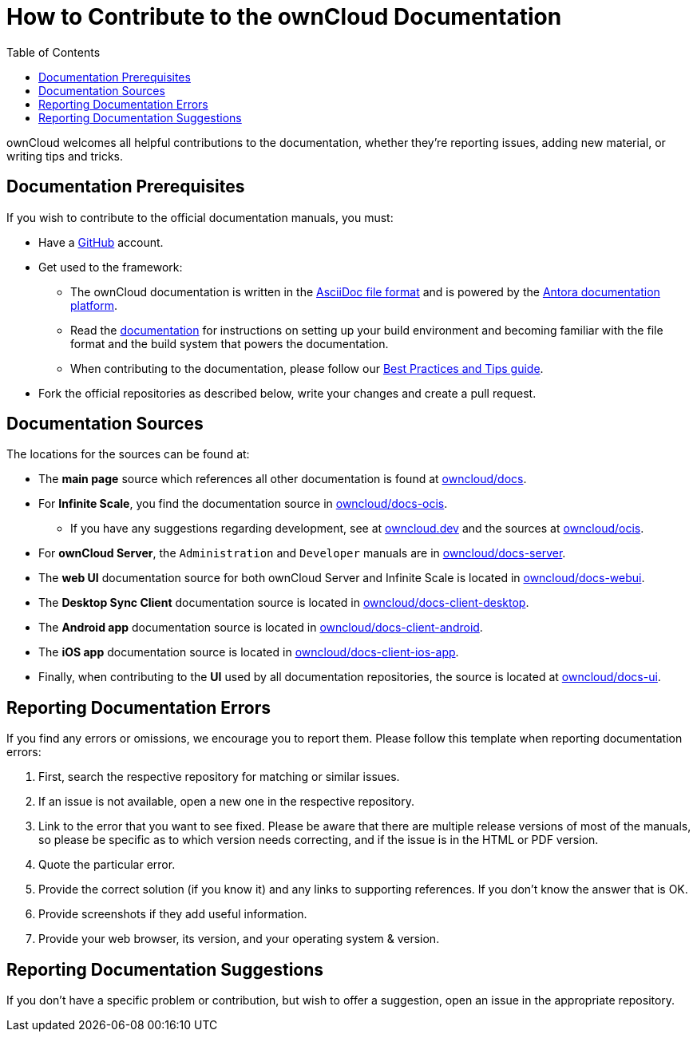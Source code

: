 = How to Contribute to the ownCloud Documentation
:toc: right

:asciidoc-syntax-url: https://asciidoctor.org/docs/asciidoc-syntax-quick-reference/
:antora-platform-url: https://docs.antora.org/
:bpg-url: https://github.com/owncloud/docs/blob/master/docs/best-practices.md
:github-docs-url: https://github.com/owncloud


:description: ownCloud welcomes all helpful contributions to the documentation, whether they’re reporting issues, adding new material, or writing tips and tricks. 

{description}

== Documentation  Prerequisites

If you wish to contribute to the official documentation manuals, you must:

* Have a https://github.com/[GitHub] account.

* Get used to the framework:

** The ownCloud documentation is written in the {asciidoc-syntax-url}[AsciiDoc file format]
and is powered by the {antora-platform-url}[Antora documentation platform].

** Read the https://github.com/owncloud/docs/blob/master/docs/getting-started.md[documentation] for instructions on setting up your build environment and becoming familiar with the file format and the build system that powers the documentation.

** When contributing to the documentation, please follow our {bpg-url}[Best Practices and Tips guide].

* Fork the official repositories as described below, write your changes and create a pull request. 

== Documentation Sources

The locations for the sources can be found at:

* The *main page* source which references all other documentation is found at {github-docs-url}/docs[owncloud/docs].

* For *Infinite Scale*, you find the documentation source in {github-docs-url}/docs-ocis[owncloud/docs-ocis].

** If you have any suggestions regarding development, see at https://owncloud.dev[owncloud.dev] and the sources at {github-docs-url}/ocis[owncloud/ocis].

* For *ownCloud Server*, the `Administration` and `Developer` manuals are in {github-docs-url}/docs[owncloud/docs-server].

* The *web UI* documentation source for both ownCloud Server and Infinite Scale is located in {github-docs-url}/docs-webui[owncloud/docs-webui].

* The *Desktop Sync Client* documentation source is located in {github-docs-url}/docs-client-desktop[owncloud/docs-client-desktop].

* The *Android app* documentation source is located in {github-docs-url}/docs-client-android[owncloud/docs-client-android].

* The *iOS app* documentation source is located in {github-docs-url}/docs-client-ios-app[owncloud/docs-client-ios-app].

* Finally, when contributing to the *UI* used by all documentation repositories, the source is located at {github-docs-url}/docs-ui[owncloud/docs-ui].

== Reporting Documentation Errors

If you find any errors or omissions, we encourage you to report them. Please follow this template when reporting documentation errors:

. First, search the respective repository for matching or similar issues.
. If an issue is not available, open a new one in the respective repository.
. Link to the error that you want to see fixed. 
  Please be aware that there are multiple release versions of most of the manuals, so please be specific as to which version needs correcting, and if the issue is in the HTML or PDF version.
. Quote the particular error.
. Provide the correct solution (if you know it) and any links to supporting references. 
  If you don't know the answer that is OK.
. Provide screenshots if they add useful information.
. Provide your web browser, its version, and your operating system & version.

== Reporting Documentation Suggestions

If you don't have a specific problem or contribution, but wish to offer a suggestion, open an issue in the appropriate repository.
